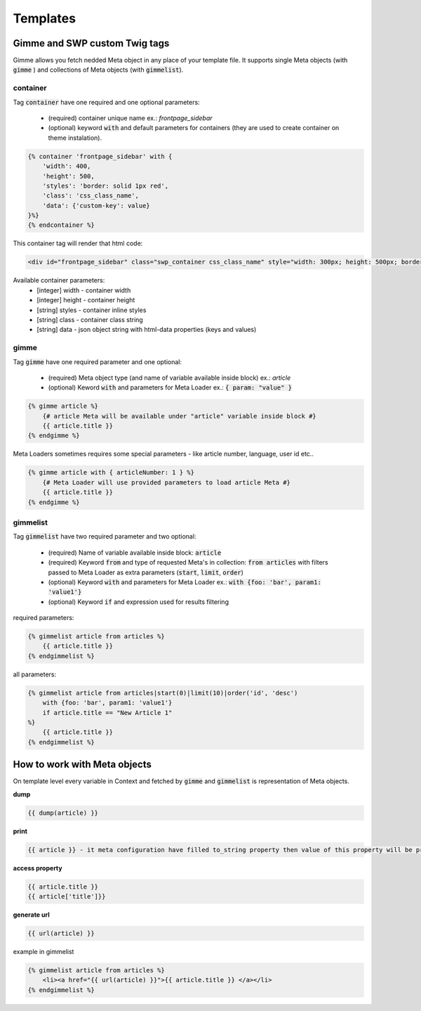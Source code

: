 .. _templates:

Templates
=========

Gimme and SWP custom Twig tags
------------------------------

Gimme allows you fetch nedded Meta object in any place of your template file. It supports single Meta objects (with :code:`gimme` ) and collections of Meta objects (with :code:`gimmelist`).

container
`````````

Tag :code:`container` have one required and one optional parameters:

 * (required) container unique name ex.: *frontpage_sidebar*
 * (optional) keyword :code:`with` and default parameters for containers (they are used to create container on theme instalation).

.. code-block:: twig

     {% container 'frontpage_sidebar' with {
         'width': 400,
         'height': 500,
         'styles': 'border: solid 1px red',
         'class': 'css_class_name',
         'data': {'custom-key': value}
     }%}
     {% endcontainer %}

This container tag will render that html code:

.. code-block:: html

    <div id="frontpage_sidebar" class="swp_container css_class_name" style="width: 300px; height: 500px; border: solid 1px red;" data-custom-key="value"></div>

Available container parameters:
 * [integer] width - container width
 * [integer] height - container height
 * [string] styles - container inline styles
 * [string] class - container class string
 * [string] data - json object string with html-data properties (keys and values)

gimme
`````

Tag :code:`gimme` have one required parameter and one optional:

 * (required) Meta object type (and name of variable available inside block) ex.: *article*
 * (optional) Keword :code:`with` and parameters for Meta Loader ex.: :code:`{ param: "value" }`

.. code-block:: twig

    {% gimme article %}
        {# article Meta will be available under "article" variable inside block #}
        {{ article.title }}
    {% endgimme %}

Meta Loaders sometimes requires some special parameters - like article number, language, user id etc..

.. code-block:: twig

    {% gimme article with { articleNumber: 1 } %}
        {# Meta Loader will use provided parameters to load article Meta #}
        {{ article.title }}
    {% endgimme %}

gimmelist
`````````

Tag :code:`gimmelist` have two required parameter and two optional:

 * (required) Name of variable available inside block: :code:`article`
 * (required) Keyword :code:`from` and type of requested Meta's in collection: :code:`from articles` with filters passed to Meta Loader as extra parameters (:code:`start`, :code:`limit`, :code:`order`)
 * (optional) Keyword :code:`with` and parameters for Meta Loader ex.: :code:`with {foo: 'bar', param1: 'value1'}`
 * (optional) Keyword :code:`if` and expression used for results filtering

required parameters:

.. code-block:: twig

    {% gimmelist article from articles %}
        {{ article.title }}
    {% endgimmelist %}

all parameters:

.. code-block:: twig

    {% gimmelist article from articles|start(0)|limit(10)|order('id', 'desc')
        with {foo: 'bar', param1: 'value1'}
        if article.title == "New Article 1"
    %}
        {{ article.title }}
    {% endgimmelist %}


How to work with Meta objects
-----------------------------

On template level every variable in Context and fetched by :code:`gimme` and :code:`gimmelist` is representation of Meta objects.


**dump**

.. code-block:: twig

    {{ dump(article) }}

**print**

.. code-block:: twig

    {{ article }} - it meta configuration have filled to_string property then value of this property will be printed, json representation otherwise

**access property**

.. code-block:: twig

    {{ article.title }}
    {{ article['title']}}

**generate url**

.. code-block:: twig

    {{ url(article) }}

example in gimmelist

.. code-block:: twig

    {% gimmelist article from articles %}
        <li><a href="{{ url(article) }}">{{ article.title }} </a></li>
    {% endgimmelist %}
